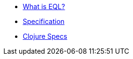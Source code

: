 * xref:what-is-eql.adoc[What is EQL?]
* xref:specification.adoc[Specification]
* xref:clojure-specs.adoc[Clojure Specs]
